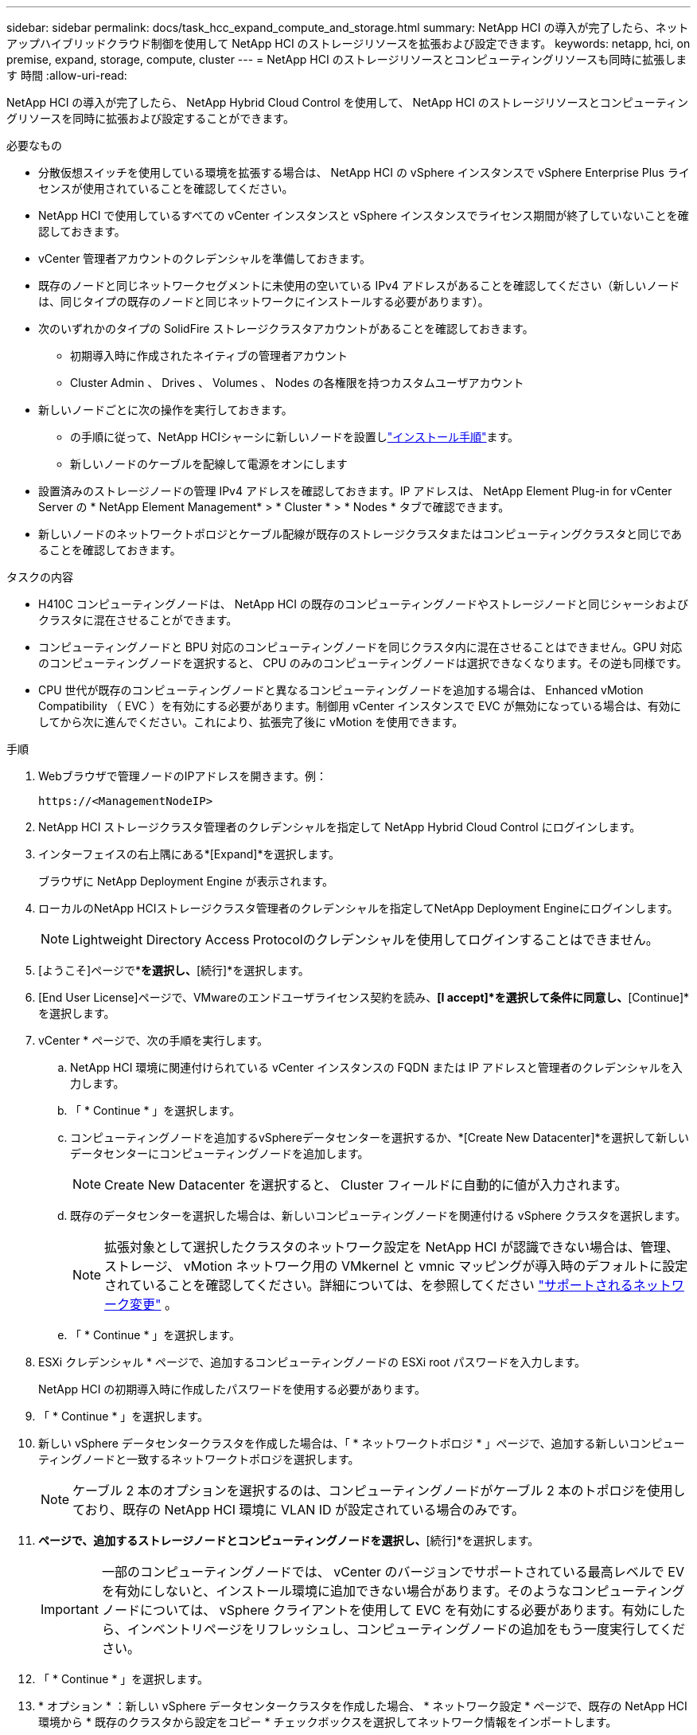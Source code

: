 ---
sidebar: sidebar 
permalink: docs/task_hcc_expand_compute_and_storage.html 
summary: NetApp HCI の導入が完了したら、ネットアップハイブリッドクラウド制御を使用して NetApp HCI のストレージリソースを拡張および設定できます。 
keywords: netapp, hci, on premise, expand, storage, compute, cluster 
---
= NetApp HCI のストレージリソースとコンピューティングリソースも同時に拡張します 時間
:allow-uri-read: 


[role="lead"]
NetApp HCI の導入が完了したら、 NetApp Hybrid Cloud Control を使用して、 NetApp HCI のストレージリソースとコンピューティングリソースを同時に拡張および設定することができます。

.必要なもの
* 分散仮想スイッチを使用している環境を拡張する場合は、 NetApp HCI の vSphere インスタンスで vSphere Enterprise Plus ライセンスが使用されていることを確認してください。
* NetApp HCI で使用しているすべての vCenter インスタンスと vSphere インスタンスでライセンス期間が終了していないことを確認しておきます。
* vCenter 管理者アカウントのクレデンシャルを準備しておきます。
* 既存のノードと同じネットワークセグメントに未使用の空いている IPv4 アドレスがあることを確認してください（新しいノードは、同じタイプの既存のノードと同じネットワークにインストールする必要があります）。
* 次のいずれかのタイプの SolidFire ストレージクラスタアカウントがあることを確認しておきます。
+
** 初期導入時に作成されたネイティブの管理者アカウント
** Cluster Admin 、 Drives 、 Volumes 、 Nodes の各権限を持つカスタムユーザアカウント


* 新しいノードごとに次の操作を実行しておきます。
+
** の手順に従って、NetApp HCIシャーシに新しいノードを設置しlink:task_hci_installhw.html["インストール手順"]ます。
** 新しいノードのケーブルを配線して電源をオンにします


* 設置済みのストレージノードの管理 IPv4 アドレスを確認しておきます。IP アドレスは、 NetApp Element Plug-in for vCenter Server の * NetApp Element Management* > * Cluster * > * Nodes * タブで確認できます。
* 新しいノードのネットワークトポロジとケーブル配線が既存のストレージクラスタまたはコンピューティングクラスタと同じであることを確認しておきます。


.タスクの内容
* H410C コンピューティングノードは、 NetApp HCI の既存のコンピューティングノードやストレージノードと同じシャーシおよびクラスタに混在させることができます。
* コンピューティングノードと BPU 対応のコンピューティングノードを同じクラスタ内に混在させることはできません。GPU 対応のコンピューティングノードを選択すると、 CPU のみのコンピューティングノードは選択できなくなります。その逆も同様です。
* CPU 世代が既存のコンピューティングノードと異なるコンピューティングノードを追加する場合は、 Enhanced vMotion Compatibility （ EVC ）を有効にする必要があります。制御用 vCenter インスタンスで EVC が無効になっている場合は、有効にしてから次に進んでください。これにより、拡張完了後に vMotion を使用できます。


.手順
. Webブラウザで管理ノードのIPアドレスを開きます。例：
+
[listing]
----
https://<ManagementNodeIP>
----
. NetApp HCI ストレージクラスタ管理者のクレデンシャルを指定して NetApp Hybrid Cloud Control にログインします。
. インターフェイスの右上隅にある*[Expand]*を選択します。
+
ブラウザに NetApp Deployment Engine が表示されます。

. ローカルのNetApp HCIストレージクラスタ管理者のクレデンシャルを指定してNetApp Deployment Engineにログインします。
+

NOTE: Lightweight Directory Access Protocolのクレデンシャルを使用してログインすることはできません。

. [ようこそ]ページで*[はい]*を選択し、*[続行]*を選択します。
. [End User License]ページで、VMwareのエンドユーザライセンス契約を読み、*[I accept]*を選択して条件に同意し、*[Continue]*を選択します。
. vCenter * ページで、次の手順を実行します。
+
.. NetApp HCI 環境に関連付けられている vCenter インスタンスの FQDN または IP アドレスと管理者のクレデンシャルを入力します。
.. 「 * Continue * 」を選択します。
.. コンピューティングノードを追加するvSphereデータセンターを選択するか、*[Create New Datacenter]*を選択して新しいデータセンターにコンピューティングノードを追加します。
+

NOTE: Create New Datacenter を選択すると、 Cluster フィールドに自動的に値が入力されます。

.. 既存のデータセンターを選択した場合は、新しいコンピューティングノードを関連付ける vSphere クラスタを選択します。
+

NOTE: 拡張対象として選択したクラスタのネットワーク設定を NetApp HCI が認識できない場合は、管理、ストレージ、 vMotion ネットワーク用の VMkernel と vmnic マッピングが導入時のデフォルトに設定されていることを確認してください。詳細については、を参照してください link:task_nde_supported_net_changes.html["サポートされるネットワーク変更"] 。

.. 「 * Continue * 」を選択します。


. ESXi クレデンシャル * ページで、追加するコンピューティングノードの ESXi root パスワードを入力します。
+
NetApp HCI の初期導入時に作成したパスワードを使用する必要があります。

. 「 * Continue * 」を選択します。
. 新しい vSphere データセンタークラスタを作成した場合は、「 * ネットワークトポロジ * 」ページで、追加する新しいコンピューティングノードと一致するネットワークトポロジを選択します。
+

NOTE: ケーブル 2 本のオプションを選択するのは、コンピューティングノードがケーブル 2 本のトポロジを使用しており、既存の NetApp HCI 環境に VLAN ID が設定されている場合のみです。

. [使用可能なインベントリ]*ページで、追加するストレージノードとコンピューティングノードを選択し、*[続行]*を選択します。
+

IMPORTANT: 一部のコンピューティングノードでは、 vCenter のバージョンでサポートされている最高レベルで EV を有効にしないと、インストール環境に追加できない場合があります。そのようなコンピューティングノードについては、 vSphere クライアントを使用して EVC を有効にする必要があります。有効にしたら、インベントリページをリフレッシュし、コンピューティングノードの追加をもう一度実行してください。

. 「 * Continue * 」を選択します。
. * オプション * ：新しい vSphere データセンタークラスタを作成した場合、 * ネットワーク設定 * ページで、既存の NetApp HCI 環境から * 既存のクラスタから設定をコピー * チェックボックスを選択してネットワーク情報をインポートします。
+
これにより、各ネットワークにデフォルトゲートウェイとサブネットの情報が設定されます。

. [* ネットワークの設定 * ] ページで、初期導入時に一部のネットワーク情報が検出されました。シリアル番号順に表示された新しいストレージノードのそれぞれについて、新しいネットワーク情報を割り当てる必要があります。新しいストレージノードごとに、次の手順を実行します。
+
.. * ホスト名 *: NetApp HCI が名前のプレフィックスを検出した場合は、 [ 検出された名前のプレフィックス ] フィールドから名前のプレフィックスをコピーし、 [ ホスト名 ] フィールドに追加した新しい一意のホスト名のプレフィックスとして挿入します。
.. * 管理アドレス * ：管理ネットワークサブネットにある新しいストレージノードの管理 IP アドレスを入力します。
.. * ストレージ（ iSCSI ） IP アドレス * ： iSCSI ネットワークサブネット内にある新しいストレージノードの iSCSI IP アドレスを入力します。
.. 「 * Continue * 」を選択します。
+

NOTE: 入力した IP アドレスの検証には時間がかかることがあります。 NetApp HCIIP アドレス検証が完了すると、 Continue （続行）ボタンが使用可能になります。



. [ ネットワーク設定 ] セクションの [ * レビュー ] ページでは、新しいノードが太字で表示されます。セクションを変更するには、次の手順を実行します。
+
.. そのセクションの * 編集 * を選択します。
.. 完了したら、以降のすべてのページで* Continue *を選択して、[Review]ページに戻ります。


. * オプション * ：ネットアップがホストする Active IQ サーバにクラスタの統計情報とサポート情報を送信しない場合は、最後のチェックボックスをオフにします。
+
これにより、 NetApp HCI のリアルタイムの健常性診断の監視機能が無効になります。この機能を無効にすると、ネットアップによる NetApp HCI のプロアクティブなサポートと監視が行われなくなるため、本番環境が影響を受ける前に問題を検出して解決できなくなります。

. [ * ノードの追加 * ] を選択します。
+
リソースの追加と設定の進捗状況は、 NetApp HCI で監視できます。

. * オプション * ：新しいノードが VMware vSphere Web Client （コンピューティングノードの場合）または Element Plug-in for vCenter Server （ストレージノードの場合）に表示されることを確認します。
+

NOTE: 2 ノードストレージクラスタを 4 ノード以上に拡張した場合でも、ストレージクラスタで以前に使用されていた監視ノードのペアは、 vSphere ではスタンバイ仮想マシンとして表示されます。新しく拡張したストレージクラスタでは使用されません。VMリソースを再利用する場合は、監視ノードの仮想マシンを使用できます。link:task_hci_removewn.html["手動で削除します"^]



[discrete]
== 詳細情報

* https://www.netapp.com/hybrid-cloud/hci-documentation/["NetApp HCI のリソースページ"^]
* https://docs.netapp.com/us-en/vcp/index.html["vCenter Server 向け NetApp Element プラグイン"^]
* https://library.netapp.com/ecm/ecm_download_file/ECMLP2856176["NetApp HCI コンピューティングノードとストレージノードの設置とセットアップの手順"^]
* https://kb.vmware.com/s/article/1003212["VMware のナレッジベース：「 Enhanced vMotion Compatibility （ EVC ） processor support"^]

